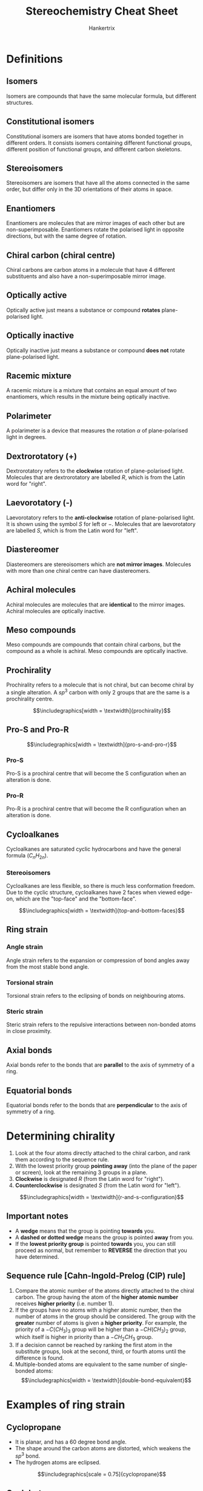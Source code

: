#+TITLE: Stereochemistry Cheat Sheet
#+AUTHOR: Hankertrix
#+STARTUP: showeverything
#+OPTIONS: toc:2
#+LATEX_HEADER: \usepackage{graphicx}
#+LATEX_HEADER: \graphicspath{ {./images/} }

\newpage

* Definitions

** Isomers
Isomers are compounds that have the same molecular formula, but different structures.

** Constitutional isomers
Constitutional isomers are isomers that have atoms bonded together in different orders. It consists isomers containing different functional groups, different position of functional groups, and different carbon skeletons.

** Stereoisomers
Stereoisomers are isomers that have all the atoms connected in the same order, but differ only in the 3D orientations of their atoms in space.

** Enantiomers
Enantiomers are molecules that are mirror images of each other but are non-superimposable. Enantiomers rotate the polarised light in opposite directions, but with the same degree of rotation.

** Chiral carbon (chiral centre)
Chiral carbons are carbon atoms in a molecule that have 4 different substituents and also have a non-superimposable mirror image.

** Optically active
Optically active just means a substance or compound *rotates* plane-polarised light.

** Optically inactive
Optically inactive just means a substance or compound *does not* rotate plane-polarised light.

** Racemic mixture
A racemic mixture is a mixture that contains an equal amount of two enantiomers, which results in the mixture being optically inactive.

** Polarimeter
A polarimeter is a device that measures the rotation \(\alpha\) of plane-polarised light in degrees.

** Dextrorotatory (+)
Dextrorotatory refers to the *clockwise* rotation of plane-polarised light. Molecules that are dextrorotatory are labelled $R$, which is from the Latin word for "right".

** Laevorotatory (-)
Laevorotatory refers to the *anti-clockwise* rotation of plane-polarised light. It is shown using the symbol $S$ for left or $-$. Molecules that are laevorotatory are labelled $S$, which is from the Latin word for "left".

** Diastereomer
Diastereomers are stereoisomers which are *not mirror images*. Molecules with more than one chiral centre can have diastereomers.

** Achiral molecules
Achiral molecules are molecules that are *identical* to the mirror images. Achiral molecules are optically inactive.

** Meso compounds
Meso compounds are compounds that contain chiral carbons, but the compound as a whole is achiral. Meso compounds are optically inactive.

\newpage

** Prochirality
Prochirality refers to a molecule that is not chiral, but can become chiral by a single alteration. A \(sp^3\) carbon with only 2 groups that are the same is a prochirality centre.

\[\includegraphics[width = \textwidth]{prochirality}\]

** Pro-S and Pro-R

\[\includegraphics[width = \textwidth]{pro-s-and-pro-r}\]

*** Pro-S
Pro-S is a prochiral centre that will become the S configuration when an alteration is done.

*** Pro-R
Pro-R is a prochiral centre that will become the R configuration when an alteration is done.

** Cycloalkanes
Cycloalkanes are saturated cyclic hydrocarbons and have the general formula ($C_nH_{2n}$).

*** Stereoisomers
Cycloalkanes are less flexible, so there is much less conformation freedom. Due to the cyclic structure, cycloalkanes have 2 faces when viewed edge-on, which are the "top-face" and the "bottom-face".

\[\includegraphics[width = \textwidth]{top-and-bottom-faces}\]

** Ring strain

*** Angle strain
Angle strain refers to the expansion or compression of bond angles away from the most stable bond angle.

*** Torsional strain
Torsional strain refers to the eclipsing of bonds on neighbouring atoms.

*** Steric strain
Steric strain refers to the repulsive interactions between non-bonded atoms in close proximity.

** Axial bonds
Axial bonds refer to the bonds that are *parallel* to the axis of symmetry of a ring.

** Equatorial bonds
Equatorial bonds refer to the bonds that are *perpendicular* to the axis of symmetry of a ring.

\newpage

* Determining chirality
1. Look at the four atoms directly attached to the chiral carbon, and rank them according to the sequence rule.
2. With the lowest priority group *pointing away* (into the plane of the paper or screen), look at the remaining 3 groups in a plane.
3. *Clockwise* is designated $R$ (from the Latin word for "right").
4. *Counterclockwise* is designated $S$ (from the Latin word for "left").

\[\includegraphics[width = \textwidth]{r-and-s-configuration}\]

** Important notes
- A *wedge* means that the group is pointing *towards* you.
- A *dashed or dotted wedge* means the group is pointed *away* from you.
- If the *lowest priority group* is pointed *towards* you, you can still proceed as normal, but remember to *REVERSE* the direction that you have determined.

\newpage

** Sequence rule [Cahn-Ingold-Prelog (CIP) rule]
1. Compare the atomic number of the atoms directly attached to the chiral carbon. The group having the atom of the *higher atomic number* receives *higher priority* (i.e. number 1).
2. If the groups have no atoms with a higher atomic number, then the number of atoms in the group should be considered. The group with the *greater* number of atoms is given a *higher priority*. For example, the priority of a \(-C(CH_3)_3\) group will be higher than a \(-CH(CH_3)_2\) group, which itself is higher in priority than a \(-CH_2CH_3\) group.
3. If a decision cannot be reached by ranking the first atom in the substitute groups, look at the second, third, or fourth atoms until the difference is found.
4. Multiple-bonded atoms are equivalent to the same number of single-bonded atoms:
   \[\includegraphics[width = \textwidth]{double-bond-equivalent}\]

\newpage

* Examples of ring strain

** Cyclopropane
- It is planar, and has a 60 degree bond angle.
- The shape around the carbon atoms are distorted, which weakens the \(sp^3\) bond.
- The hydrogen atoms are eclipsed.

\[\includegraphics[scale = 0.75]{cyclopropane}\]

** Cyclobutane
- It has torsional and ring strain, but has less angle strain and more torsional strain than cyclopropane due to the larger number of ring hydrogens, and their proximity to each other.
- It is slightly bent out of plane (25 degrees).
- The bend in the ring increases angle strain but decreases torsional strain.

\[\includegraphics[scale = 0.75]{cyclobutane}\]

\newpage

** Cyclopentane
- Planar cyclopentane would have no angle strain but very high torsional strain.
- Hence, actual conformations of cyclopentane are non-planar to reduce torsional strain.
- There are 4 carbon atoms in a plane and the \(5^{th}\) carbon atom is above or below the plane.
- It looks like an envelope.
- Most of the hydrogen atoms are nearly staggered with respect to their neighbours.

\[\includegraphics[scale = 0.75]{cyclopentane}\]

\newpage

* Conformations of cyclohexane
- The cyclohexane ring is free of angle strain and torsional strain.
- The conformation has alternating atoms in a common plane and tetrahedral angles between all carbons.
- This is called a *chair conformation*.
- All \(C-C-C\) bond angles are near the \(109.5^{\circ}\) tetrahedral value, and all neighbouring $C-H$ bonds are staggered.

** Drawing the chair conformation
1. Draw two parallel lines, slanted downwards and slightly offset from each other. This means that 4 of the cyclohexane carbons lie in a plane.
   \[\includegraphics[scale = 0.75]{cyclohexane-drawing-step-1}\]

2. Place the topmost carbon atom above and to the right of the plane of the other 4, and connect them.
   \[\includegraphics[scale = 0.75]{cyclohexane-drawing-step-2}\]

3. Place the bottommost carbon atom below and to the left of the plane of the middle four, and connect the bonds. Note that the bonds to the bottommost carbon atom are parallel to the bonds on the topmost carbon.
   \[\includegraphics[scale = 0.75]{cyclohexane-drawing-step-3}\]

*** Alternative method
\[\includegraphics[width = \textwidth]{chair-conformation-steps}\]

*** Final molecule
\[\includegraphics[scale = 0.75]{final-cyclohexane-molecule}\]

** Axial and equatorial position
\[\includegraphics[width = \textwidth]{axial-and-equatorial-bonds}\]

** Ring flip
The chair conformations of cyclohexane readily interconvert, resulting in the exchange of axial and equatorial position by a *ring-flip*.
\[\includegraphics[width = \textwidth]{ring-flip-1}\]
\[$$\hrule$$\]
\[\includegraphics[width = \textwidth]{ring-flip-2}\]

